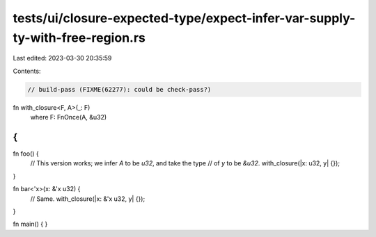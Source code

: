 tests/ui/closure-expected-type/expect-infer-var-supply-ty-with-free-region.rs
=============================================================================

Last edited: 2023-03-30 20:35:59

Contents:

.. code-block:: rs

    // build-pass (FIXME(62277): could be check-pass?)

fn with_closure<F, A>(_: F)
    where F: FnOnce(A, &u32)
{
}

fn foo() {
    // This version works; we infer `A` to be `u32`, and take the type
    // of `y` to be `&u32`.
    with_closure(|x: u32, y| {});
}

fn bar<'x>(x: &'x u32) {
    // Same.
    with_closure(|x: &'x u32, y| {});
}

fn main() { }


